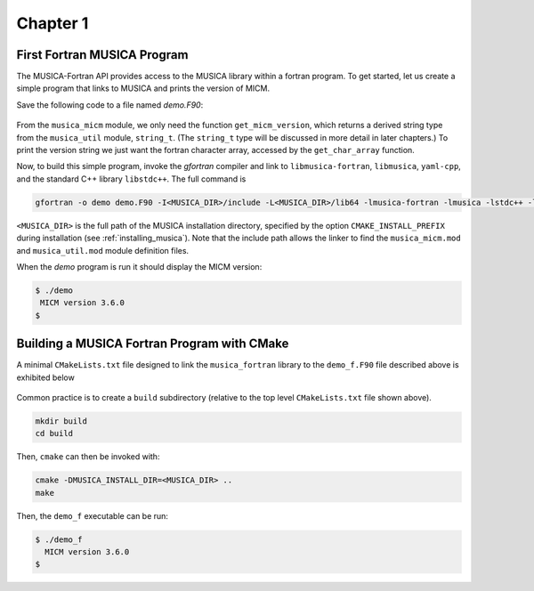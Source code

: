 Chapter 1
=========

First Fortran MUSICA Program
----------------------------
The MUSICA-Fortran API provides access to the MUSICA library within a fortran program.
To get started, let us create a simple program that links
to MUSICA and prints the version of MICM.

Save the following code to a file named `demo.F90`:

  .. literalinclude:: ../../../fortran/test/fetch_content_integration/test_get_micm_version.F90
    :language: F90

From the ``musica_micm`` module, we only need the function ``get_micm_version``,
which returns a derived string type from the ``musica_util`` module, ``string_t``.
(The ``string_t`` type will be discussed in more detail in later chapters.)
To print the version string we just want the fortran character array,
accessed by the ``get_char_array`` function.

Now, to build this simple program,
invoke the `gfortran` compiler and link to ``libmusica-fortran``, ``libmusica``, ``yaml-cpp``,
and the standard C++ library ``libstdc++``.
The full command is

.. code-block:: bash

  gfortran -o demo demo.F90 -I<MUSICA_DIR>/include -L<MUSICA_DIR>/lib64 -lmusica-fortran -lmusica -lstdc++ -lyaml-cpp

``<MUSICA_DIR>`` is the full path of the MUSICA installation directory,
specified by the option ``CMAKE_INSTALL_PREFIX``
during installation (see :ref:`installing_musica`).
Note that the include path allows the linker to find the ``musica_micm.mod`` and ``musica_util.mod``
module definition files.

When the `demo` program is run it should display the MICM version: 

.. code-block:: bash

  $ ./demo
   MICM version 3.6.0
  $

Building a MUSICA Fortran Program with CMake
--------------------------------------------

A minimal ``CMakeLists.txt`` file designed to link the ``musica_fortran`` library
to the ``demo_f.F90`` file described above is exhibited below

  .. literalinclude:: ../../../fortran/test/tutorial/CMakeLists.txt
    :language: cmake

Common practice is to create a ``build`` subdirectory (relative to the top level ``CMakeLists.txt`` file shown above).

.. code-block:: bash

  mkdir build
  cd build

Then, ``cmake`` can then be invoked with:

.. code-block:: bash

  cmake -DMUSICA_INSTALL_DIR=<MUSICA_DIR> ..
  make

Then, the ``demo_f`` executable can be run:

.. code-block:: bash

  $ ./demo_f
    MICM version 3.6.0
  $
